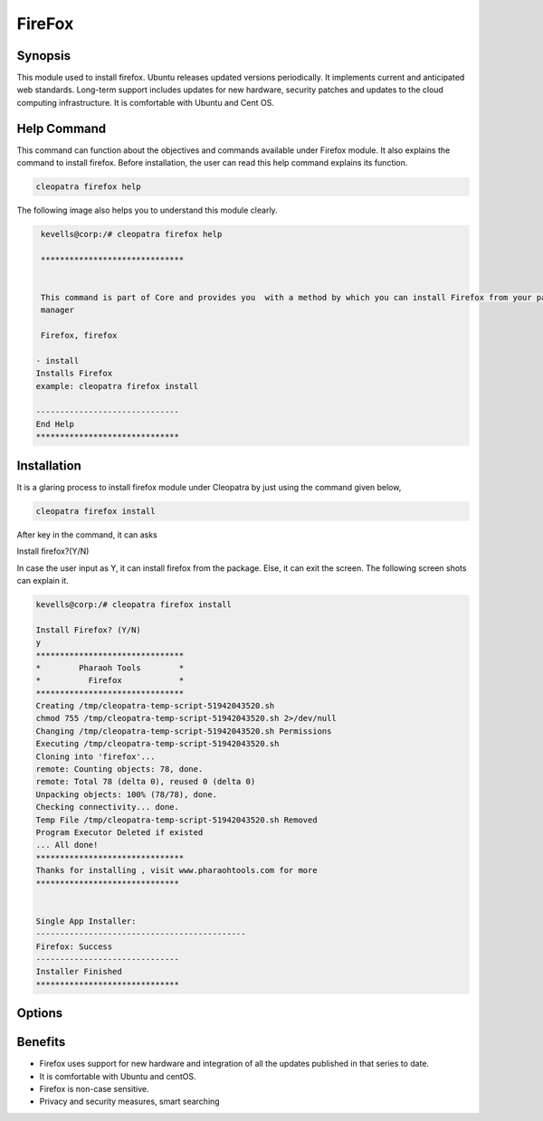 ==========
FireFox
==========

Synopsis 
-----------

This module used to install firefox. Ubuntu releases updated versions periodically. It implements current and anticipated web standards. Long-term support includes updates for new hardware, security patches and updates to the cloud computing infrastructure. It is comfortable with Ubuntu and Cent OS.


Help Command 
----------------

This command can function about the objectives and commands available under Firefox module. It also explains the command to install firefox. Before installation, the user can read this help command explains its function. 

.. code-block:: bash

              cleopatra firefox help

The following image also helps you to understand this module clearly.

.. code-block:: bash

	 kevells@corp:/# cleopatra firefox help

	 ******************************


	 This command is part of Core and provides you  with a method by which you can install Firefox from your package
         manager

	 Firefox, firefox

        - install
        Installs Firefox
        example: cleopatra firefox install

	------------------------------
	End Help
	******************************


Installation
-------------------

It is a glaring process to install firefox module under Cleopatra by just using the command given below,

.. code-block:: bash

              cleopatra firefox install

After key in the command, it can asks

Install firefox?(Y/N)

In case the user input as Y, it can install firefox from the package. Else, it can exit the screen. The following screen shots can explain it.


.. code-block:: bash
	
	kevells@corp:/# cleopatra firefox install

	Install Firefox? (Y/N) 
	y
	*******************************
	*        Pharaoh Tools        *
	*          Firefox            *
	*******************************
	Creating /tmp/cleopatra-temp-script-51942043520.sh
	chmod 755 /tmp/cleopatra-temp-script-51942043520.sh 2>/dev/null
	Changing /tmp/cleopatra-temp-script-51942043520.sh Permissions
	Executing /tmp/cleopatra-temp-script-51942043520.sh
	Cloning into 'firefox'...
	remote: Counting objects: 78, done.
	remote: Total 78 (delta 0), reused 0 (delta 0)
	Unpacking objects: 100% (78/78), done.
	Checking connectivity... done.
	Temp File /tmp/cleopatra-temp-script-51942043520.sh Removed
	Program Executor Deleted if existed
	... All done!
	*******************************
	Thanks for installing , visit www.pharaohtools.com for more
	******************************


	Single App Installer:
	--------------------------------------------
	Firefox: Success
	------------------------------
	Installer Finished
	******************************



Options
--------------

.. cssclass:: table-bordered

        +-------------------------------+------------------------------+--------------------------+------------------------------+
        | Parameters                    | Alternative Parameter        | Options                  | Comments                     |
        +===============================+==============================+==========================+==============================+
        |cleopatra firefox Install      |Instead of using firefox we   |Y(YES)                    |System starts installation    |
        |                               |can use Firefox, firefox      |                          |process they can input as Y   |
        +-------------------------------+------------------------------+--------------------------+------------------------------+ 
        |cleopatra Firefox Install      |Instead of using firefox we   |N(No)                     |System stops installation     |
        |                               |can use Firefox, firefox      |                          |process|		         | 
        +-------------------------------+------------------------------+--------------------------+------------------------------+


Benefits
-------------

* Firefox uses support for new hardware and integration of all the updates published in that series to date.
* It is comfortable with Ubuntu and centOS.
* Firefox is non-case sensitive.
* Privacy and security measures, smart searching
